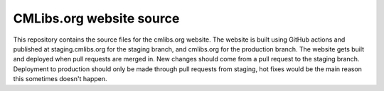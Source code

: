 CMLibs.org website source
=========================

This repository contains the source files for the cmlibs.org website.
The website is built using GitHub actions and published at staging.cmlibs.org for the staging branch, and cmlibs.org for the production branch.
The website gets built and deployed when pull requests are merged in.
New changes should come from a pull request to the staging branch.
Deployment to production should only be made through pull requests from staging, hot fixes would be the main reason this sometimes doesn't happen.

